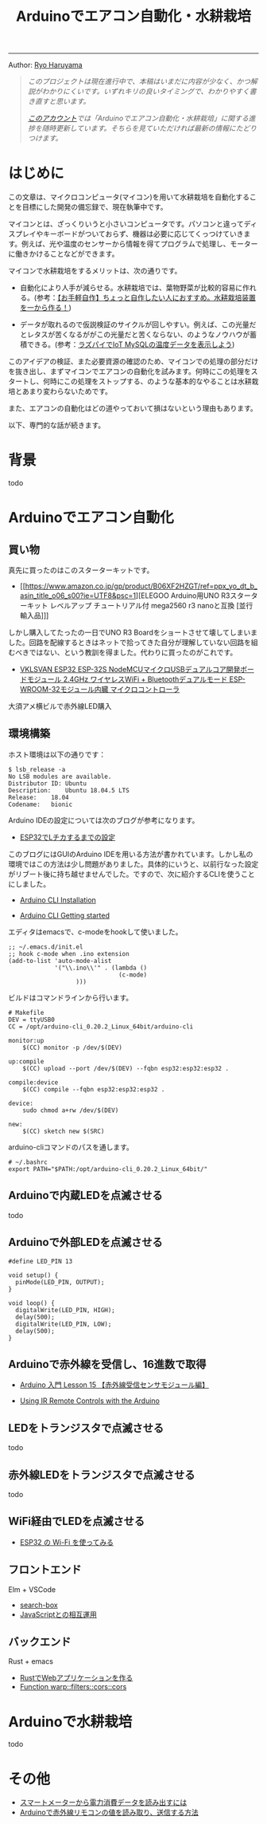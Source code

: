 #+HTML_HEAD: <link rel="stylesheet" type="text/css" href="style.css" />
#+options: num:nil 
#+options: html-postamble:nil

#+title: Arduinoでエアコン自動化・水耕栽培

-----

#+begin_center
Author:  [[https://rharuyama.github.io/][Ryo Haruyama]]
#+end_center

#+begin_quote
/このプロジェクトは現在進行中で、本稿はいまだに内容が少なく、かつ解説がわかりにくいです。いずれキリの良いタイミングで、わかりやすく書き直すと思います。/

/[[https://twitter.com/tsnghsi0402][このアカウント]]では「Arduinoでエアコン自動化・水耕栽培」に関する進捗を随時更新しています。そちらを見ていただければ最新の情報にたどりつけます。/
#+end_quote

* はじめに
この文章は、マイクロコンピュータ(マイコン)を用いて水耕栽培を自動化することを目標にした開発の備忘録で、現在執筆中です。

マイコンとは、ざっくりいうと小さいコンピュータです。パソコンと違ってディスプレイやキーボードがついておらず、機器は必要に応じてくっつけていきます。例えば、光や温度のセンサーから情報を得てプログラムで処理し、モーターに働きかけることなどができます。

マイコンで水耕栽培をするメリットは、次の通りです。

- 自動化により人手が減らせる。水耕栽培では、葉物野菜が比較的容易に作れる。(参考：[[https://jitaku-yasai.com/self-made-hydropnics-small/][【お手軽自作】ちょっと自作したい人におすすめ。水耕栽培装置を一から作る！]])


- データが取れるので仮説検証のサイクルが回しやすい。例えば、この光量だとレタスが苦くなるががこの光量だと苦くならない、のようなノウハウが蓄積できる。(参考：[[https://jitaku-yasai.com/home-made/raspberrypi-iot-showgraph/][ラズパイでIoT MySQLの温度データを表示しよう]])

このアイデアの検証、また必要資源の確認のため、マイコンでの処理の部分だけを抜き出し、まずマイコンでエアコンの自動化を試みます。何時にこの処理をスタートし、何時にこの処理をストップする、のような基本的なやることは水耕栽培とあまり変わらないためです。

また、エアコンの自動化はどの道やっておいて損はないという理由もあります。

以下、専門的な話が続きます。

* 背景
todo
* Arduinoでエアコン自動化
** 買い物
真先に買ったのはこのスターターキットです。

- [[https://www.amazon.co.jp/gp/product/B06XF2HZGT/ref=ppx_yo_dt_b_asin_title_o06_s00?ie=UTF8&psc=1][ELEGOO Arduino用UNO R3スターターキット レベルアップ チュートリアル付 mega2560 r3 nanoと互換 [並行輸入品]​]]

しかし購入してたったの一日でUNO R3 Boardをショートさせて壊してしまいました。回路を配線するときはネットで拾ってきた自分が理解していない回路を組むべきではない、という教訓を得ました。代わりに買ったのがこれです。
  
- [[https://www.amazon.co.jp/gp/product/B086WWNP9Y/ref=ppx_yo_dt_b_asin_title_o03_s00?ie=UTF8&psc=1][VKLSVAN ESP32 ESP-32S NodeMCUマイクロUSBデュアルコア開発ボードモジュール 2.4GHz ワイヤレスWiFi + Bluetoothデュアルモード ESP-WROOM-32モジュール内臓 マイクロコントローラ]]

大須アメ横ビルで赤外線LED購入

** 環境構築
ホスト環境は以下の通りです：
#+begin_src
$ lsb_release -a
No LSB modules are available.
Distributor ID:	Ubuntu
Description:	Ubuntu 18.04.5 LTS
Release:	18.04
Codename:	bionic
#+end_src

Arduino IDEの設定については次のブログが参考になります。

- [[https://101010.fun/iot/esp32-blink-led.html][ESP32でLチカするまでの設定]]

このブログにはGUIのArduino IDEを用いる方法が書かれています。しかし私の環境ではこの方法は少し問題がありました。具体的にいうと、以前行なった設定がリブート後に持ち越せませんでした。ですので、次に紹介するCLIを使うことにしました。

- [[https://arduino.github.io/arduino-cli/0.21/installation/][Arduino CLI Installation]]

- [[https://arduino.github.io/arduino-cli/0.21/getting-started/][Arduino CLI Getting started]]

エディタはemacsで、c-modeをhookして使いました。

#+begin_src
;; ~/.emacs.d/init.el
;; hook c-mode when .ino extension
(add-to-list 'auto-mode-alist
             '("\\.ino\\'" . (lambda ()   
                               (c-mode)
			       )))
#+end_src

ビルドはコマンドラインから行います。

#+begin_src
# Makefile
DEV = ttyUSB0
CC = /opt/arduino-cli_0.20.2_Linux_64bit/arduino-cli

monitor:up
	$(CC) monitor -p /dev/$(DEV)

up:compile
	$(CC) upload --port /dev/$(DEV) --fqbn esp32:esp32:esp32 .

compile:device
	$(CC) compile --fqbn esp32:esp32:esp32 .

device:
	sudo chmod a+rw /dev/$(DEV)

new:
	$(CC) sketch new $(SRC)
#+end_src

arduino-cliコマンドのパスを通します。

#+begin_src
# ~/.bashrc
export PATH="$PATH:/opt/arduino-cli_0.20.2_Linux_64bit/"
#+end_src

** Arduinoで内蔵LEDを点滅させる
todo
** Arduinoで外部LEDを点滅させる
#+begin_src
#define LED_PIN 13

void setup() {
  pinMode(LED_PIN, OUTPUT);
}

void loop() {
  digitalWrite(LED_PIN, HIGH);
  delay(500);
  digitalWrite(LED_PIN, LOW);
  delay(500);
}
#+end_src

[[./images-a/led.jpg]]

[[./images-a/circuit.jpg]]

** Arduinoで赤外線を受信し、16進数で取得
- [[https://omoroya.com/arduino-lesson15/][Arduino 入門 Lesson 15 【赤外線受信センサモジュール編】]]
  
- [[https://www.youtube.com/watch?v=8E3ltjnbV0c][Using IR Remote Controls with the Arduino]]

** LEDをトランジスタで点滅させる
todo

** 赤外線LEDをトランジスタで点滅させる
todo

** WiFi経由でLEDを点滅させる
- [[https://shinog.jp/computer/arduino/esp32-%E3%81%AE-wi-fi-%E3%82%92%E4%BD%BF%E3%81%A3%E3%81%A6%E3%81%BF%E3%82%8B/][ESP32 の Wi-Fi を使ってみる]]

** フロントエンド
Elm + VSCode

- [[https://github.com/jinjor/elm-book/tree/master/3_7_search-box][search-box]]
- [[https://guide.elm-lang.jp/interop/][JavaScriptとの相互運用]]

** バックエンド
Rust + emacs

- [[https://caddi.tech/archives/416][RustでWebアプリケーションを作る]]
- [[https://docs.rs/warp/0.1.16/warp/filters/cors/fn.cors.html][Function warp::filters::cors::cors]]

* Arduinoで水耕栽培
todo

* その他
- [[https://peer2.net/sjdojo/?p=11901][スマートメーターから電力消費データを読み出すには]]
- [[https://asukiaaa.blogspot.com/2018/05/arduino.html][Arduinoで赤外線リモコンの値を読み取り、送信する方法]]
